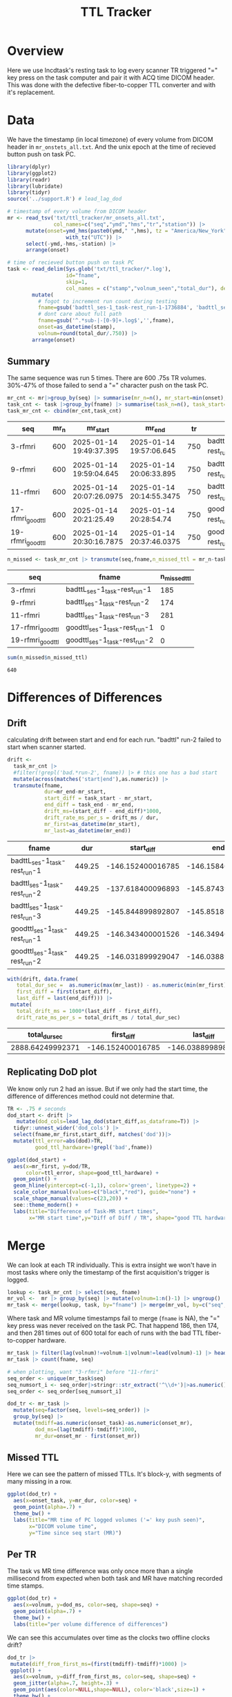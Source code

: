 #+TITLE: TTL Tracker
* Overview
Here we use lncdtask's resting task to log every scanner TR triggered "=" key press on the task computer and pair it with ACQ time DICOM header. This was done with the defective fiber-to-copper TTL converter and with it's replacement.

* Data

We have the timestamp (in local timezone) of every volume from DICOM header in ~mr_onstets_all.txt~. And the unix epoch at the time of recieved button push on task PC.
#+begin_src R :session :results none :exports code
library(dplyr)
library(ggplot2)
library(readr)
library(lubridate)
library(tidyr)
source('../support.R') # lead_lag_dod

# timestamp of every volume from DICOM header
mr <- read_tsv('txt/ttl_tracker/mr_onsets_all.txt',
               col_names=c("seq","ymd","hms","tr","station")) |>
      mutate(onset=ymd_hms(paste0(ymd," ",hms), tz = "America/New_York") |>
                   with_tz("UTC")) |>
      select(-ymd,-hms,-station) |>
      arrange(onset)

# time of recieved button push on task PC
task <- read_delim(Sys.glob('txt/ttl_tracker/*.log'),
                   id="fname",
                   skip=1,
                   col_names = c("stamp","volnum_seen","total_dur"), delim=" ") |>
        mutate(
          # fogot to increment run count during testing
          fname=gsub('badttl_ses-1_task-rest_run-1-1736884', 'badttl_ses-1_task-rest_run-2-', fname),
          # dont care about full path
          fname=gsub('^.*sub-|-[0-9]+.log$','',fname),
          onset=as_datetime(stamp),
          volnum=round(total_dur/.750)) |>
        arrange(onset)
#+end_src

** Summary

The same sequence was run 5 times. There are 600 .75s TR volumes. 30%-47% of those failed to send a "=" character push on the task PC.
#+begin_src R :session :exports both :colnames yes
mr_cnt <- mr|>group_by(seq) |> summarise(mr_n=n(), mr_start=min(onset), mr_end=max(onset), tr=mean(tr)) |> arrange(mr_start)
task_cnt <- task |>group_by(fname) |> summarise(task_n=n(), task_start=min(onset), task_end=max(onset), task_dur=as.numeric(task_end)-as.numeric(task_start)) |> arrange(task_start)
task_mr_cnt <- cbind(mr_cnt,task_cnt)
#+end_src

#+RESULTS:
| seq               | mr_n | mr_start                 | mr_end                   |  tr | fname                         | task_n | task_start               | task_end                 |         task_dur |
|-------------------+------+--------------------------+--------------------------+-----+-------------------------------+--------+--------------------------+--------------------------+------------------|
| 3-rfmri           |  600 | 2025-01-14 19:49:37.395  | 2025-01-14 19:57:06.645  | 750 | badttL_ses-1_task-rest_run-1  |    415 | 2025-01-14 19:47:11.2426 | 2025-01-14 19:54:40.4866 | 449.243999958038 |
| 9-rfmri           |  600 | 2025-01-14 19:59:04.645  | 2025-01-14 20:06:33.895  | 750 | badttl_ses-1_task-rest_run-2  |    426 | 2025-01-14 19:56:47.0266 | 2025-01-14 20:04:08.0206 | 440.994000196457 |
| 11-rfmri          |  600 | 2025-01-14 20:07:26.0975 | 2025-01-14 20:14:55.3475 | 750 | badttl_ses-1_task-rest_run-3  |    319 | 2025-01-14 20:05:00.2526 | 2025-01-14 20:12:29.4956 | 449.243000030518 |
| 17-rfmri_good_ttl |  600 | 2025-01-14 20:21:25.49   | 2025-01-14 20:28:54.74   | 750 | goodttl_ses-1_task-rest_run-1 |    600 | 2025-01-14 20:18:59.1466 | 2025-01-14 20:26:28.3906 | 449.243999958038 |
| 19-rfmri_good_ttl |  600 | 2025-01-14 20:30:16.7875 | 2025-01-14 20:37:46.0375 | 750 | goodttl_ses-1_task-rest_run-2 |    600 | 2025-01-14 20:27:50.7556 | 2025-01-14 20:35:19.9986 | 449.243000030518 |

#+begin_src R :session :exports both :colnames yes
n_missed <- task_mr_cnt |> transmute(seq,fname,n_missed_ttl = mr_n-task_n)
#+end_src

#+RESULTS:
| seq               | fname                         | n_missed_ttl |
|-------------------+-------------------------------+--------------|
| 3-rfmri           | badttL_ses-1_task-rest_run-1  |          185 |
| 9-rfmri           | badttl_ses-1_task-rest_run-2  |          174 |
| 11-rfmri          | badttl_ses-1_task-rest_run-3  |          281 |
| 17-rfmri_good_ttl | goodttl_ses-1_task-rest_run-1 |            0 |
| 19-rfmri_good_ttl | goodttl_ses-1_task-rest_run-2 |            0 |


#+begin_src R :session :exports both
sum(n_missed$n_missed_ttl)
#+end_src

#+RESULTS:
: 640

* Differences of Differences

** Drift
calculating drift between start and end for each run. "badttl" run-2 failed to start when scanner started.
#+begin_src R :session :exports both :colnames yes
drift <-
  task_mr_cnt |>
  #filter(!grepl('bad.*run-2', fname)) |> # this one has a bad start
  mutate(across(matches('start|end'),as.numeric)) |>
  transmute(fname,
            dur=mr_end-mr_start,
            start_diff = task_start - mr_start,
            end_diff = task_end - mr_end,
            drift_ms=(start_diff - end_diff)*1000,
            drift_rate_ms_per_s = drift_ms / dur,
            mr_first=as_datetime(mr_start),
            mr_last=as_datetime(mr_end))
#+end_src

#+RESULTS:
| fname                         |    dur |        start_diff |          end_diff |         drift_ms | drift_rate_ms_per_s | mr_first                 | mr_last                  |
|-------------------------------+--------+-------------------+-------------------+------------------+---------------------+--------------------------+--------------------------|
| badttL_ses-1_task-rest_run-1  | 449.25 | -146.152400016785 | -146.158400058746 | 6.00004196166992 |  0.0133556860582525 | 2025-01-14 19:49:37.395  | 2025-01-14 19:57:06.645  |
| badttl_ses-1_task-rest_run-2  | 449.25 | -137.618400096893 | -145.874399900436 | 8255.99980354309 |    18.3772950551877 | 2025-01-14 19:59:04.645  | 2025-01-14 20:06:33.895  |
| badttl_ses-1_task-rest_run-3  | 449.25 | -145.844899892807 | -145.851899862289 | 6.99996948242188 |  0.0155814568334377 | 2025-01-14 20:07:26.0975 | 2025-01-14 20:14:55.3475 |
| goodttl_ses-1_task-rest_run-1 | 449.25 | -146.343400001526 | -146.349400043488 | 6.00004196166992 |  0.0133556860582525 | 2025-01-14 20:21:25.49   | 2025-01-14 20:28:54.74   |
| goodttl_ses-1_task-rest_run-2 | 449.25 | -146.031899929047 | -146.038899898529 | 6.99996948242188 |  0.0155814568334377 | 2025-01-14 20:30:16.7875 | 2025-01-14 20:37:46.0375 |


#+begin_src R :session :exports both :colnames yes
with(drift, data.frame(
   total_dur_sec =  as.numeric(max(mr_last)) - as.numeric(min(mr_first)),
   first_diff = first(start_diff),
   last_diff = last(end_diff))) |>
 mutate(
   total_drift_ms = 1000*(last_diff - first_diff),
   drift_rate_ms_per_s = total_drift_ms / total_dur_sec)
#+end_src

#+RESULTS:
|    total_dur_sec |        first_diff |         last_diff |   total_drift_ms | drift_rate_ms_per_s |
|------------------+-------------------+-------------------+------------------+---------------------|
| 2888.64249992371 | -146.152400016785 | -146.038899898529 | 113.500118255615 |  0.0392918536158812 |

** Replicating DoD plot

We know only run 2 had an issue. But if we only had the start time, the difference of differences method could not determine that.
#+begin_src R :session :exports both :results output graphics file :file dod_start_times.png
TR <- .75 # seconds
dod_start <- drift |>
   mutate(dod_cols=lead_lag_dod(start_diff,as_dataframe=T)) |>
  tidyr::unnest_wider('dod_cols') |>
  select(fname,mr_first,start_diff, matches('dod'))|>
  mutate(ttl_error=abs(dod)>TR,
         good_ttl_hardware=!grepl('bad',fname))

ggplot(dod_start) +
  aes(x=mr_first, y=dod/TR,
      color=ttl_error, shape=good_ttl_hardware) +
  geom_point() +
  geom_hline(yintercept=c(-1,1), color='green', linetype=2) +
  scale_color_manual(values=c("black","red"), guide="none") +
  scale_shape_manual(values=c(23,20)) +
  see::theme_modern() +
  labs(title="Difference of Task-MR start times",
       x="MR start time",y="Diff of Diff / TR", shape="good TTL hardware")
#+end_src

#+RESULTS:
[[file:dod_start_times.png]]

* Merge
We can look at each TR individually. This is extra insight we won't have in most tasks where only the timestamp of the first acquisition's trigger is logged.

#+begin_src R :session :output code :results none
lookup <- task_mr_cnt |> select(seq, fname)
mr_vol <-  mr |> group_by(seq) |> mutate(volnum=1:n()-1) |> ungroup()
mr_task <- merge(lookup, task, by="fname") |> merge(mr_vol, by=c("seq","volnum"), suffix=c("_task","_mr"),all=T) |> arrange(onset_task, onset_mr)
#+end_src


Where task and MR volume timestamps fail to merge (~fname~ is NA), the "=" key press was never received on the task PC. That happend 186, then 174, and then 281 times out of 600 total for each of runs with the bad TTL fiber-to-copper hardware.
#+begin_src R :session :colnames yes
mr_task |> filter(lag(volnum)!=volnum-1|volnum!=lead(volnum)-1) |> head()
mr_task |> count(fname, seq)
#+end_src

#+RESULTS:
| fname                         | seq               |   n |
|-------------------------------+-------------------+-----|
| badttL_ses-1_task-rest_run-1  | 3-rfmri           | 415 |
| badttl_ses-1_task-rest_run-2  | 9-rfmri           | 426 |
| badttl_ses-1_task-rest_run-3  | 11-rfmri          | 319 |
| goodttl_ses-1_task-rest_run-1 | 17-rfmri_good_ttl | 600 |
| goodttl_ses-1_task-rest_run-2 | 19-rfmri_good_ttl | 600 |
|                               | 11-rfmri          | 281 |
|                               | 3-rfmri           | 185 |
|                               | 9-rfmri           | 174 |

#+begin_src R :session :exports code :results none
# when plotting, want "3-rfmri" before "11-rfmri"
seq_order <- unique(mr_task$seq)
seq_numsort_i <- seq_order|>stringr::str_extract('^\\d+')|>as.numeric()|>order()
seq_order <- seq_order[seq_numsort_i]

dod_tr <- mr_task |>
  mutate(seq=factor(seq, levels=seq_order)) |>
  group_by(seq) |>
  mutate(tmdiff=as.numeric(onset_task)-as.numeric(onset_mr),
         dod_ms=(lag(tmdiff)-tmdiff)*1000,
         mr_dur=onset_mr - first(onset_mr))
#+end_src

** Missed TTL
Here we can see the pattern of missed TTLs. It's block-y, with segments of many missing in a row.
#+begin_src R :session :results output graphics file :file TTL.png :exports both
ggplot(dod_tr) +
  aes(x=onset_task, y=mr_dur, color=seq) +
  geom_point(alpha=.7) +
  theme_bw() +
  labs(title="MR time of PC logged volumes ('=' key push seen)",
       x="DICOM volume time",
       y="Time since seq start (MR)")
#+end_src

#+RESULTS:
[[file:TTL.png]]

** Per TR
The task vs MR time difference was only once more than a single millisecond from expected when both task and MR have matching recorded time stamps.

#+begin_src R :session :exports both :results output graphics file :file per_tr_dod.png
ggplot(dod_tr) +
  aes(x=volnum, y=dod_ms, color=seq, shape=seq) +
  geom_point(alpha=.7) +
  theme_bw() +
  labs(title="per volume difference of differences")
#+end_src

#+RESULTS:
[[file:per_tr_dod.png]]

We can see this accumulates over time as the clocks two offline clocks drift?
#+begin_src R :session :exports both :results output graphics file :file per_tr_diff_from_start.png
dod_tr |> 
 mutate(diff_from_first_ms=(first(tmdiff)-tmdiff)*1000) |>
 ggplot() +
  aes(x=volnum, y=diff_from_first_ms, color=seq, shape=seq) +
  geom_jitter(alpha=.7, height=.3) +
  geom_point(aes(color=NULL,shape=NULL), color='black',size=1) +
  theme_bw() +
  labs(title="per volume task-mr from seq start")
#+end_src

#+RESULTS:
[[file:per_tr_diff_from_start.png]]
